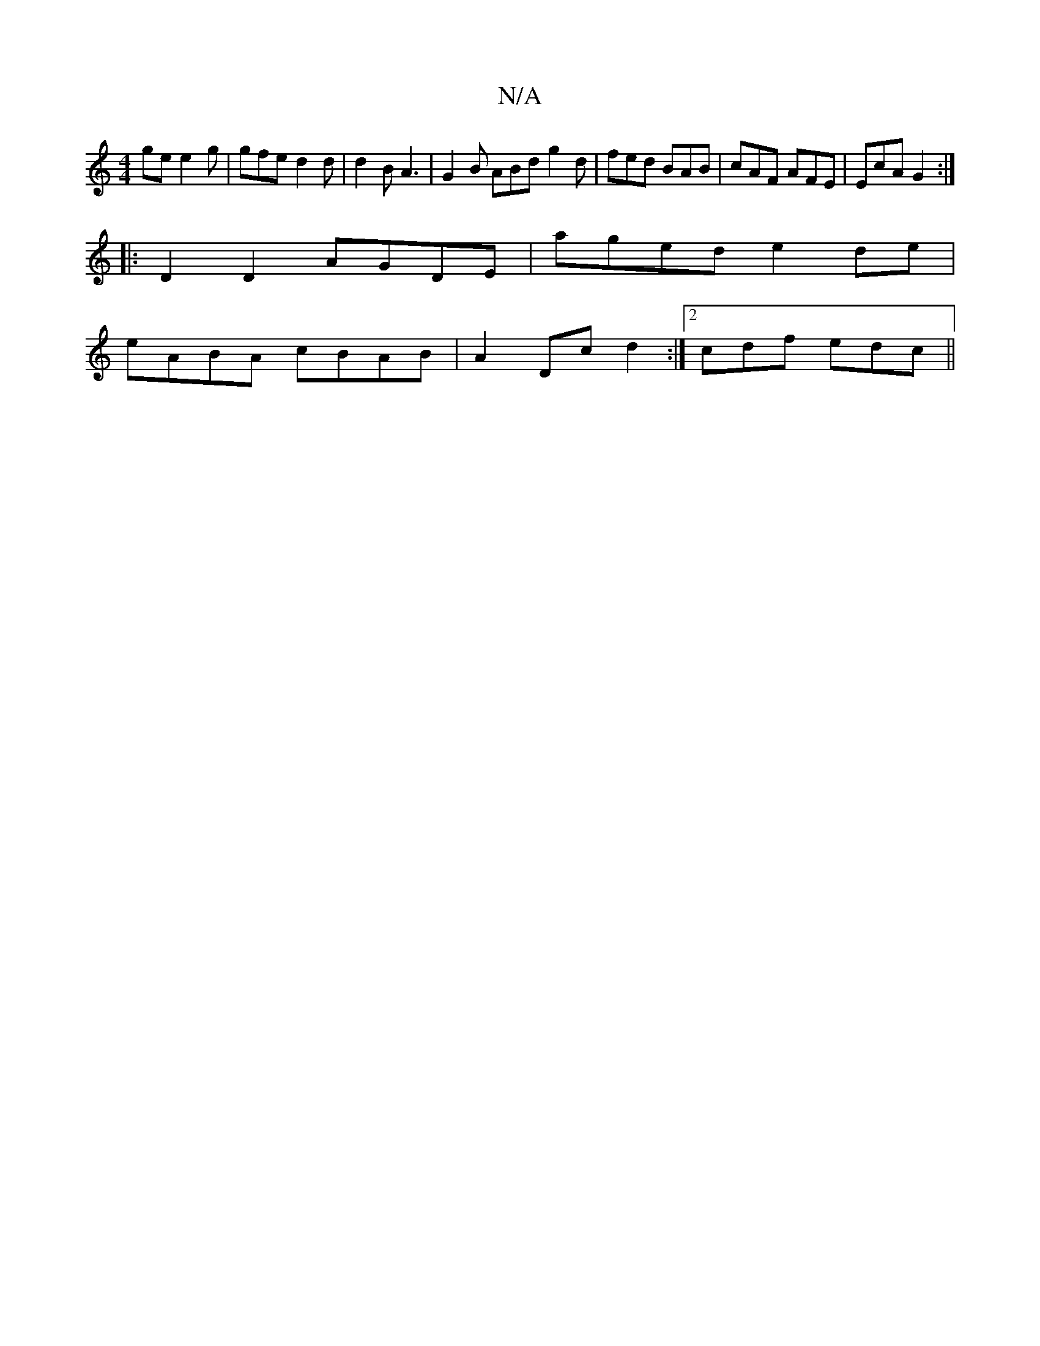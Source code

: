 X:1
T:N/A
M:4/4
R:N/A
K:Cmajor
ge e2 g | gfe d2 d | d2 B A3 | G2B ABd g2 d | fed BAB | cAF AFE | EcA G2 :|
|:D2D2 AGDE| aged e2 de |
eABA cBAB|A2Dc d2:|[2 cdf edc ||

|: dfa g>f ga/2 | e>dd a2 b | efge BBed|B2gd B2e2|
B^deg a2ea|g2